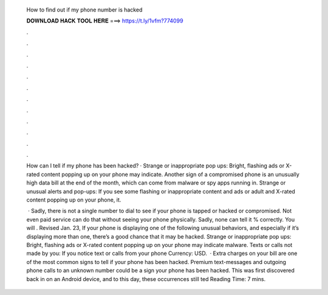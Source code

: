   How to find out if my phone number is hacked
  
  
  
  𝐃𝐎𝐖𝐍𝐋𝐎𝐀𝐃 𝐇𝐀𝐂𝐊 𝐓𝐎𝐎𝐋 𝐇𝐄𝐑𝐄 ===> https://t.ly/1vfm?774099
  
  
  
  .
  
  
  
  .
  
  
  
  .
  
  
  
  .
  
  
  
  .
  
  
  
  .
  
  
  
  .
  
  
  
  .
  
  
  
  .
  
  
  
  .
  
  
  
  .
  
  
  
  .
  
  How can I tell if my phone has been hacked? · Strange or inappropriate pop ups: Bright, flashing ads or X-rated content popping up on your phone may indicate. Another sign of a compromised phone is an unusually high data bill at the end of the month, which can come from malware or spy apps running in. Strange or unusual alerts and pop-ups: If you see some flashing or inappropriate content and ads or adult and X-rated content popping up on your phone, it.
  
   · Sadly, there is not a single number to dial to see if your phone is tapped or hacked or compromised. Not even paid service can do that without seeing your phone physically. Sadly, none can tell it % correctly. You will . Revised Jan. 23, If your phone is displaying one of the following unusual behaviors, and especially if it’s displaying more than one, there’s a good chance that it may be hacked. Strange or inappropriate pop ups: Bright, flashing ads or X-rated content popping up on your phone may indicate malware. Texts or calls not made by you: If you notice text or calls from your phone Currency: USD.  · Extra charges on your bill are one of the most common signs to tell if your phone has been hacked. Premium text-messages and outgoing phone calls to an unknown number could be a sign your phone has been hacked. This was first discovered back in on an Android device, and to this day, these occurrences still ted Reading Time: 7 mins.
